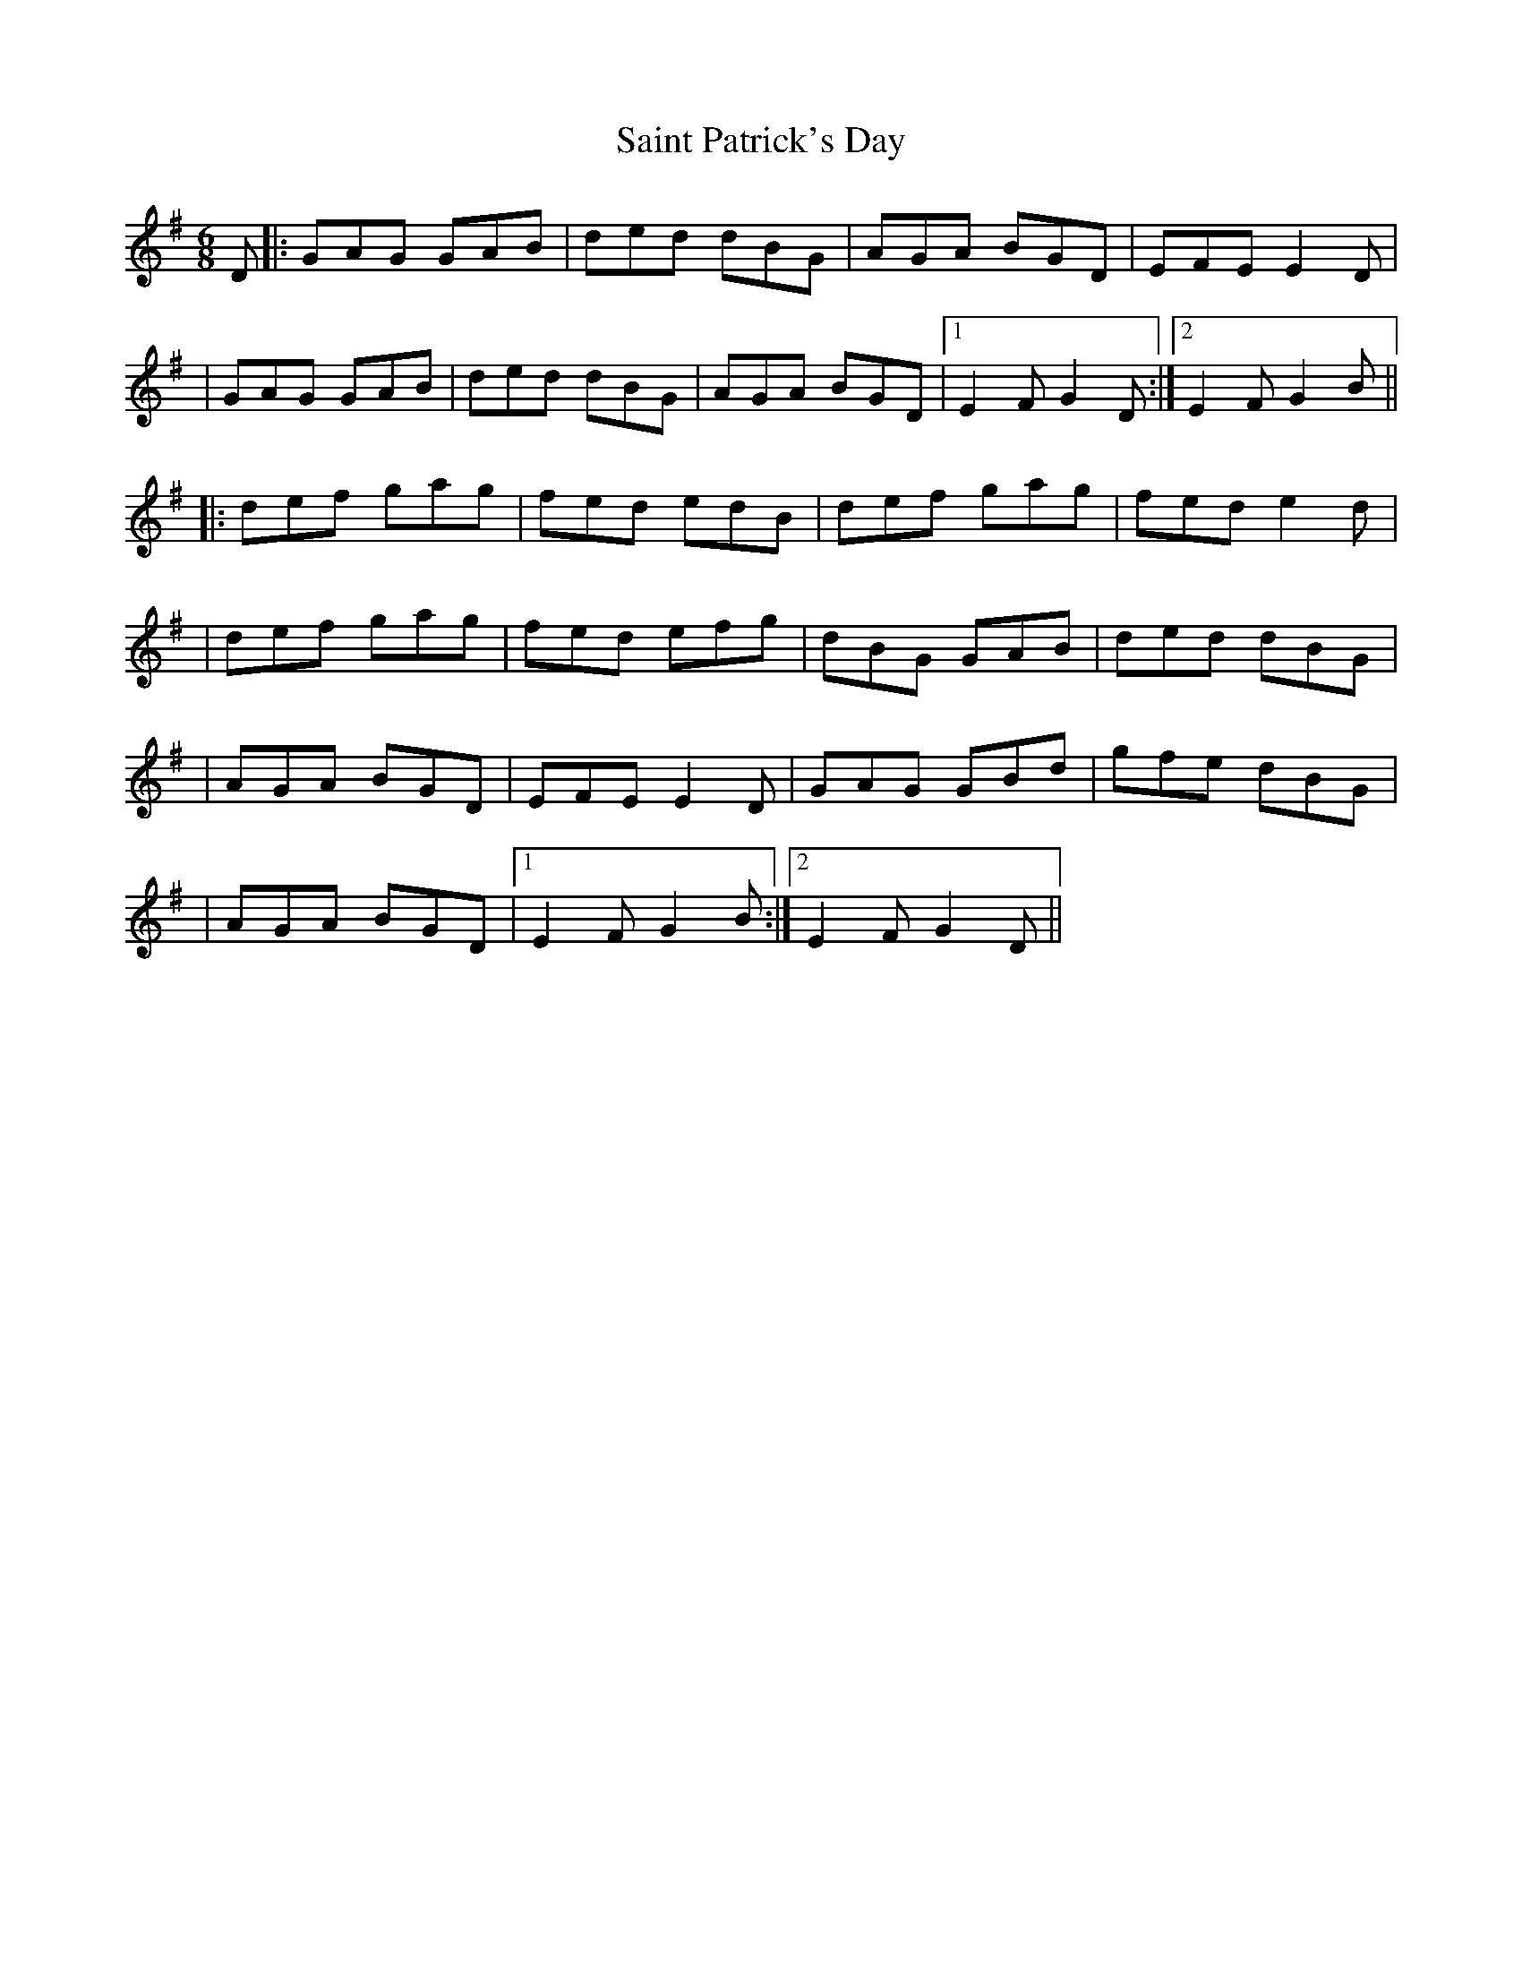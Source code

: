 X: 1
T: Saint Patrick's Day
Z: Will Harmon
S: https://thesession.org/tunes/385#setting385
R: jig
M: 6/8
L: 1/8
K: Gmaj
D|:GAG GAB|ded dBG|AGA BGD|EFE E2 D|
|GAG GAB|ded dBG|AGA BGD|1 E2 FG2 D:|2 E2 FG2 B||
|:def gag|fed edB|def gag|fed e2 d|
|def gag|fed efg|dBG GAB|ded dBG|
|AGA BGD|EFE E2 D|GAG GBd|gfe dBG|
|AGA BGD|1 E2 FG2 B:|2 E2 FG2 D||
